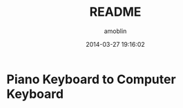 #+TITLE: README
#+AUTHOR: amoblin
#+EMAIL: amoblin@gmail.com
#+DATE: 2014-03-27 19:16:02
#+OPTIONS: ^:{}

* Piano Keyboard to Computer Keyboard
